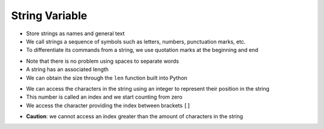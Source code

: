 String Variable
===============

+ Store strings as names and general text
+ We call strings a sequence of symbols such as letters, numbers, punctuation marks, etc.
+ To differentiate its commands from a string, we use quotation marks at the beginning and end

.. codelens:: cl_l05_11a
    
    text = "Joaquin and Maria eat bread"
    print(text)

+ Note that there is no problem using spaces to separate words
+ A string has an associated length
+ We can obtain the size through the ``len`` function built into Python

.. codelens:: cl_l05_11b
    
    text = "Joaquin and Maria eat bread"
    print(len(text))

+ We can access the characters in the string using an integer
  to represent their position in the string
+ This number is called an index and we start counting from zero
+ We access the character providing the index between brackets ``[]``

.. codelens:: cl_l05_11c
    
    text = "Joaquin and Maria eat bread"
    print(text[0])
    print(text[2])
    print(text[5])
    print(text[10])
    print(text[15])

+ **Caution**: we cannot access an index greater than the amount of
  characters in the string

.. codelens:: cl_l05_11d
    
    text = "Juan and Maria eat bread"
    print(text[22])